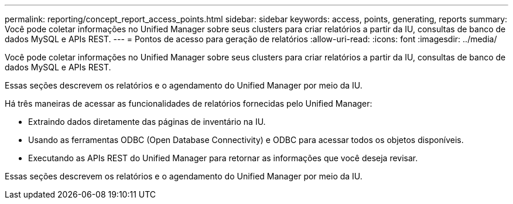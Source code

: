 ---
permalink: reporting/concept_report_access_points.html 
sidebar: sidebar 
keywords: access, points, generating, reports 
summary: Você pode coletar informações no Unified Manager sobre seus clusters para criar relatórios a partir da IU, consultas de banco de dados MySQL e APIs REST. 
---
= Pontos de acesso para geração de relatórios
:allow-uri-read: 
:icons: font
:imagesdir: ../media/


[role="lead"]
Você pode coletar informações no Unified Manager sobre seus clusters para criar relatórios a partir da IU, consultas de banco de dados MySQL e APIs REST.

Essas seções descrevem os relatórios e o agendamento do Unified Manager por meio da IU.

Há três maneiras de acessar as funcionalidades de relatórios fornecidas pelo Unified Manager:

* Extraindo dados diretamente das páginas de inventário na IU.
* Usando as ferramentas ODBC (Open Database Connectivity) e ODBC para acessar todos os objetos disponíveis.
* Executando as APIs REST do Unified Manager para retornar as informações que você deseja revisar.


Essas seções descrevem os relatórios e o agendamento do Unified Manager por meio da IU.
